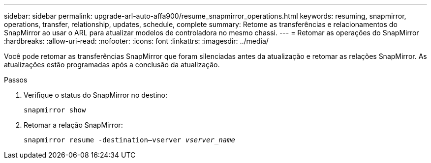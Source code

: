 ---
sidebar: sidebar 
permalink: upgrade-arl-auto-affa900/resume_snapmirror_operations.html 
keywords: resuming, snapmirror, operations, transfer, relationship, updates, schedule, complete 
summary: Retome as transferências e relacionamentos do SnapMirror ao usar o ARL para atualizar modelos de controladora no mesmo chassi. 
---
= Retomar as operações do SnapMirror
:hardbreaks:
:allow-uri-read: 
:nofooter: 
:icons: font
:linkattrs: 
:imagesdir: ../media/


[role="lead"]
Você pode retomar as transferências SnapMirror que foram silenciadas antes da atualização e retomar as relações SnapMirror. As atualizações estão programadas após a conclusão da atualização.

.Passos
. Verifique o status do SnapMirror no destino:
+
`snapmirror show`

. Retomar a relação SnapMirror:
+
`snapmirror resume -destination–vserver _vserver_name_`


